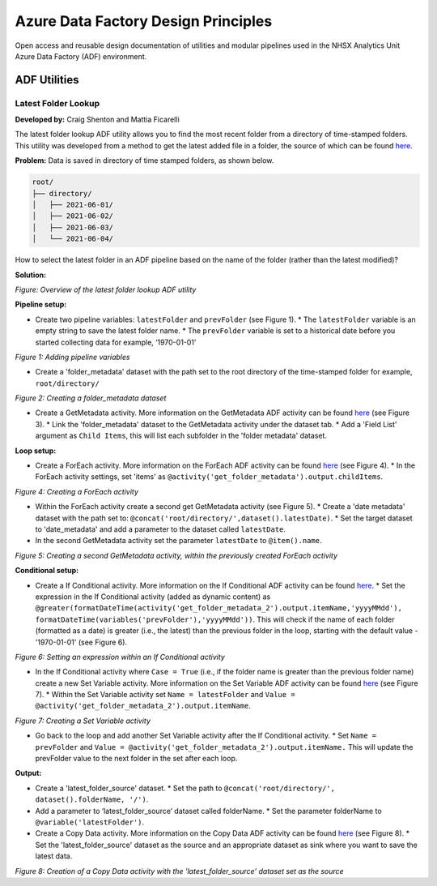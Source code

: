 ************************************
Azure Data Factory Design Principles 
************************************

Open access and reusable design documentation of utilities and modular pipelines used in the NHSX Analytics Unit Azure Data Factory (ADF) environment.

ADF Utilities
==============

Latest Folder Lookup
---------------------

**Developed by:** Craig Shenton and Mattia Ficarelli 

The latest folder lookup ADF utility allows you to find the most recent folder from a directory of time-stamped folders. This utility was developed from a method to get the latest added file in a folder, the source of which can be found `here <https://stackoverflow.com/questions/60558731/get-the-latest-added-file-in-a-folder-azure-data-factory/60558836#60558836>`_. 

**Problem:** Data is saved in directory of time stamped folders, as shown below.

.. code:: python

    root/
    ├── directory/
    │   ├── 2021-06-01/
    │   ├── 2021-06-02/
    │   ├── 2021-06-03/
    │   └── 2021-06-04/

How to select the latest folder in an ADF pipeline based on the name of the folder (rather than the latest modified)?

**Solution:**

.. image:: _static/img/latest_folder/figure.png
  :width: 600
  :alt: Figure
*Figure: Overview of the latest folder lookup ADF utility*

**Pipeline setup:**

* Create two pipeline variables: ``latestFolder`` and ``prevFolder`` (see Figure 1).
  * The ``latestFolder`` variable is an empty string to save the latest folder name.
  * The ``prevFolder`` variable is set to a historical date before you started collecting data for example, ‘1970-01-01’

.. image:: _static/img/latest_folder/figure_1.png
  :width: 600
  :alt: Figure 1
*Figure 1: Adding pipeline variables*

* Create a 'folder_metadata' dataset with the path set to the root directory of the time-stamped folder for example, ``root/directory/``

.. image:: _static/img/latest_folder/figure_2.png
  :width: 600
  :alt: Figure 2
*Figure 2: Creating a folder_metadata dataset*

* Create a GetMetadata activity. More information on the GetMetadata ADF activity can be found `here <https://docs.microsoft.com/en-us/azure/data-factory/control-flow-get-metadata-activity>`_ (see Figure 3).
  * Link the 'folder_metadata' dataset to the GetMetadata activity under the dataset tab.
  * Add a 'Field List' argument as ``Child Items``, this will list each subfolder in the 'folder metadata' dataset.

.. image:: _static/img/latest_folder/figure_3.png
  :width: 600
  :alt: Figure 3
 *Figure 3: Creating a GetMetadata activity*

**Loop setup:**

* Create a ForEach activity. More information on the ForEach ADF activity can be found `here <https://docs.microsoft.com/en-us/azure/data-factory/control-flow-for-each-activity>`_ (see Figure 4).
  * In the ForEach activity settings, set 'items' as ``@activity('get_folder_metadata').output.childItems``.

.. image:: _static/img/latest_folder/figure_4.png
  :width: 600
  :alt: Figure 4
*Figure 4: Creating a ForEach activity*

* Within the ForEach activity create a second get GetMetadata activity (see Figure 5).
  * Create a 'date metadata' dataset with the path set to: ``@concat('root/directory/',dataset().latestDate)``.
  * Set the target dataset to 'date_metadata' and add a parameter to the dataset called ``latestDate``. 

* In the second GetMetadata activity set the parameter ``latestDate`` to ``@item().name``.

.. image:: _static/img/latest_folder/figure_5.png
  :width: 600
  :alt: Figure 5
*Figure 5: Creating a second GetMetadata activity, within the previously created ForEach activity*

**Conditional setup:**

* Create a If Conditional activity. More information on the If Conditional ADF activity can be found `here <https://docs.microsoft.com/en-us/azure/data-factory/control-flow-if-condition-activity>`_.
  * Set the expression in the If Conditional activity (added as dynamic content) as 
  ``@greater(formatDateTime(activity('get_folder_metadata_2').output.itemName,'yyyyMMdd'),``
  ``formatDateTime(variables('prevFolder'),'yyyyMMdd'))``. This will check if the name of each folder (formatted as a date) is greater (i.e., the latest) than the previous folder in the loop, starting with the default value - '1970-01-01' (see Figure 6).

.. image:: _static/img/latest_folder/figure_6.png
  :width: 600
  :alt: Figure 6
*Figure 6: Setting an expression within an If Conditional activity*

* In the If Conditional activity where ``Case = True`` (i.e.,  if the folder name is greater than the previous folder name) create a new Set Variable activity. More information on the Set Variable ADF activity can be found `here <https://docs.microsoft.com/en-us/azure/data-factory/control-flow-set-variable-activity>`_ (see Figure 7).
  * Within the Set Variable activity set ``Name = latestFolder`` and ``Value = @activity('get_folder_metadata_2').output.itemName``.

.. image:: _static/img/latest_folder/figure_7.png
  :width: 600
  :alt: Figure 7
*Figure 7: Creating a Set Variable activity*

* Go back to the loop and add another Set Variable activity after the If Conditional activity.
  * Set ``Name = prevFolder`` and ``Value = @activity('get_folder_metadata_2').output.itemName.`` This will update the prevFolder value to the next folder in the set after each loop.

**Output:**

* Create a 'latest_folder_source' dataset. 
  * Set the path to ``@concat('root/directory/', dataset().folderName, '/')``.

* Add a parameter to ‘latest_folder_source’ dataset called folderName.
  * Set the parameter folderName to ``@variable('latestFolder')``.

* Create a Copy Data activity. More information on the Copy Data ADF activity can be found `here <https://docs.microsoft.com/en-us/azure/data-factory/copy-activity-overview>`_ (see Figure 8).
  * Set the 'latest_folder_source' dataset as the source and an appropriate dataset as sink where you want to save the latest data.

.. image:: _static/img/latest_folder/figure_8.png
  :width: 600
  :alt: Figure 8
*Figure 8: Creation of a Copy Data activity with the 'latest_folder_source’ dataset set as the source*

